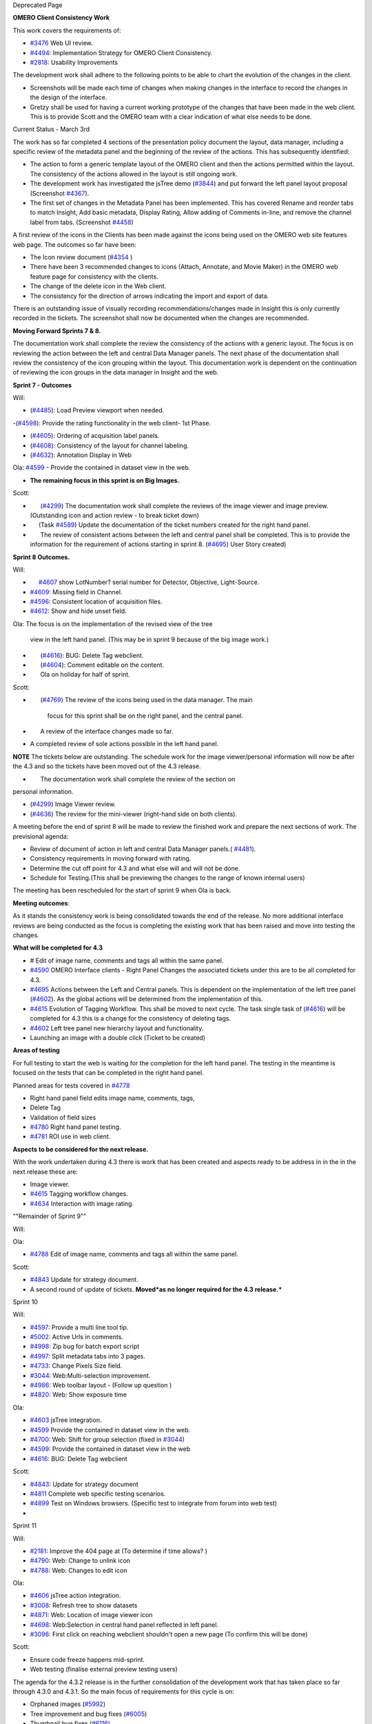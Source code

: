 Deprecated Page

**OMERO Client Consistency Work**

This work covers the requirements of:

-  `#3476 </ome/ticket/3476>`_ Web UI review.
-  `#4494 </ome/ticket/4494>`_: Implementation Strategy for OMERO Client
   Consistency.
-  `#2818 </ome/ticket/2818>`_: Usability Improvements

The development work shall adhere to the following points to be able to
chart the evolution of the changes in the client.

-  Screenshots will be made each time of changes when making changes in
   the interface to record the changes in the design of the interface.
-  Gretzy shall be used for having a current working prototype of the
   changes that have been made in the web client. This is to provide
   Scott and the OMERO team with a clear indication of what else needs
   to be done.

Current Status - March 3rd

The work has so far completed 4 sections of the presentation policy
document the layout, data manager, including a specific review of the
metadata panel and the beginning of the review of the actions. This has
subsequently identified:

-  The action to form a generic template layout of the OMERO client and
   then the actions permitted within the layout. The consistency of the
   actions allowed in the layout is still ongoing work.

-  The development work has investigated the jsTree demo
   (`#3844 </ome/ticket/3844>`_) and put forward the left panel layout
   proposal (Screenshot `#4367 </ome/ticket/4367>`_).

-  The first set of changes in the Metadata Panel has been implemented.
   This has covered Rename and reorder tabs to match Insight, Add basic
   metadata, Display Rating, Allow adding of Comments in-line, and
   remove the channel label from tabs. (Screenshot
   `#4458 </ome/ticket/4458>`_)

A first review of the icons in the Clients has been made against the
icons being used on the OMERO web site features web page. The outcomes
so far have been:

-  The Icon review document (`#4354 </ome/ticket/4354>`_ )
-  There have been 3 recommended changes to icons (Attach, Annotate, and
   Movie Maker) in the OMERO web feature page for consistency with the
   clients.
-  The change of the delete icon in the Web client.
-  The consistency for the direction of arrows indicating the import and
   export of data.

There is an outstanding issue of visually recording
recommendations/changes made in Insight this is only currently recorded
in the tickets. The screenshot shall now be documented when the changes
are recommended.

**Moving Forward Sprints 7 & 8.**

The documentation work shall complete the review the consistency of the
actions with a generic layout. The focus is on reviewing the action
between the left and central Data Manager panels. The next phase of the
documentation shall review the consistency of the icon grouping within
the layout. This documentation work is dependent on the continuation of
reviewing the icon groups in the data manager in Insight and the web.

**Sprint 7 - Outcomes**

Will:

-  (`#4485 </ome/ticket/4485>`_): Load Preview viewport when needed.

-(`#4598 </ome/ticket/4598>`_): Provide the rating functionality in the
web client- 1st Phase.

-  (`#4605 </ome/ticket/4605>`_): Ordering of acquisition label panels.
-  (`#4608 </ome/ticket/4608>`_): Consistency of the layout for channel
   labeling.
-  (`#4632 </ome/ticket/4632>`_): Annotation Display in Web

Ola: `#4599 </ome/ticket/4599>`_ - Provide the contained in dataset view
in the web.

-  **The remaining focus in this sprint is on Big Images.**

Scott:

-        (`#4299 </ome/ticket/4299>`_) The documentation work shall
   complete the reviews of the image viewer and image preview.
   (Outstanding icon and action review - to break ticket down)
-       (Task `#4589 </ome/ticket/4589>`_) Update the documentation of
   the ticket numbers created for the right hand panel.
-        The review of consistent actions between the left and central
   panel shall be completed. This is to provide the information for the
   requirement of actions starting in sprint 8.
   (`#4695 </ome/ticket/4695>`_) User Story created)

**Sprint 8 Outcomes.**

Will:

-       `#4607 </ome/ticket/4607>`_ show LotNumber? serial number for
   Detector, Objective, Light-Source.
-  `#4609 </ome/ticket/4609>`_: Missing field in Channel.
-  `#4596 </ome/ticket/4596>`_: Consistent location of acquisition
   files.
-  `#4612 </ome/ticket/4612>`_: Show and hide unset field.

Ola: The focus is on the implementation of the revised view of the tree

    view in the left hand panel. (This may be in sprint 9 because of the
    big image work.)

-        (`#4616 </ome/ticket/4616>`_): BUG: Delete Tag webclient.
-        (`#4604 </ome/ticket/4604>`_): Comment editable on the content.
-        Ola on holiday for half of sprint.

Scott:

-        (`#4769 </ome/ticket/4769>`_) The review of the icons being
   used in the data manager. The main

    focus for this sprint shall be on the right panel, and the central
    panel.

-        A review of the interface changes made so far.
-  A completed review of sole actions possible in the left hand panel.

**NOTE** The tickets below are outstanding. The schedule work for the
image viewer/personal information will now be after the 4.3 and so the
tickets have been moved out of the 4.3 release.

-        The documentation work shall complete the review of the section
   on

personal information.

-  (`#4299 </ome/ticket/4299>`_) Image Viewer review.
-  (`#4636 </ome/ticket/4636>`_) The review for the mini-viewer
   (right-hand side on both clients).

A meeting before the end of sprint 8 will be made to review the finished
work and prepare the next sections of work. The previsional agenda:

-  Review of document of action in left and central Data Manager
   panels.( `#4481 </ome/ticket/4481>`_).
-  Consistency requirements in moving forward with rating.
-  Determine the cut off point for 4.3 and what else will and will not
   be done.
-  Schedule for Testing.(This shall be previewing the changes to the
   range of known internal users)

The meeting has been rescheduled for the start of sprint 9 when Ola is
back.

**Meeting outcomes**:

As it stands the consistency work is being consolidated towards the end
of the release. No more additional interface reviews are being conducted
as the focus is completing the existing work that has been raised and
move into testing the changes.

**What will be completed for 4.3**

-  # Edit of image name, comments and tags all within the same panel.
-  `#4590 </ome/ticket/4590>`_ OMERO Interface clients - Right Panel
   Changes the associated tickets under this are to be all completed for
   4.3.
-  `#4695 </ome/ticket/4695>`_ Actions between the Left and Central
   panels. This is dependent on the implementation of the left tree
   panel (`#4602 </ome/ticket/4602>`_). As the global actions will be
   determined from the implementation of this.
-  `#4615 </ome/ticket/4615>`_ Evolution of Tagging Workflow. This shall
   be moved to next cycle. The task single task of
   (`#4616 </ome/ticket/4616>`_) will be completed for 4.3 this is a
   change for the consistency of deleting tags.
-  `#4602 </ome/ticket/4602>`_ Left tree panel new hierarchy layout and
   functionality.
-  Launching an image with a double click (Ticket to be created)

**Areas of testing**

For full testing to start the web is waiting for the completion for the
left hand panel. The testing in the meantime is focused on the tests
that can be completed in the right hand panel.

Planned areas for tests covered in `#4778 </ome/ticket/4778>`_

-  Right hand panel field edits image name, comments, tags,
-  Delete Tag
-  Validation of field sizes
-  `#4780 </ome/ticket/4780>`_ Right hand panel testing.
-  `#4781 </ome/ticket/4781>`_ ROI use in web client.

**Aspects to be considered for the next release.**

With the work undertaken during 4.3 there is work that has been created
and aspects ready to be address in in the in the next release these are:

-  Image viewer.
-  `#4615 </ome/ticket/4615>`_ Tagging workflow changes.
-  `#4634 </ome/ticket/4634>`_ Interaction with image rating.

""Remainder of Sprint 9""

Will:

Ola:

-  `#4788 </ome/ticket/4788>`_ Edit of image name, comments and tags all
   within the same panel.

Scott:

-  `#4843 </ome/ticket/4843>`_ Update for strategy document.
-  A second round of update of tickets. **Moved\ *as no longer required
   for the 4.3 release.***

Sprint 10

Will:

-  `#4597 </ome/ticket/4597>`_: Provide a multi line tool tip.
-  `#5002 </ome/ticket/5002>`_: Active Urls in comments.
-  `#4998 </ome/ticket/4998>`_: Zip bug for batch export script
-  `#4997 </ome/ticket/4997>`_: Split metadata tabs into 3 pages.
-  `#4733 </ome/ticket/4733>`_: Change Pixels Size field.
-  `#3044 </ome/ticket/3044>`_: Web:Multi-selection improvement.
-  `#4986 </ome/ticket/4986>`_: Web toolbar layout - (Follow up question
   )
-  `#4820 </ome/ticket/4820>`_: Web: Show exposure time

Ola:

-  `#4603 </ome/ticket/4603>`_ jsTree integration.
-  `#4599 </ome/ticket/4599>`_ Provide the contained in dataset view in
   the web.
-  `#4700 </ome/ticket/4700>`_: Web: Shift for group selection (fixed in
   `#3044 </ome/ticket/3044>`_)
-  `#4599 </ome/ticket/4599>`_: Provide the contained in dataset view in
   the web
-  `#4616 </ome/ticket/4616>`_: BUG: Delete Tag webclient

Scott:

-  `#4843 </ome/ticket/4843>`_: Update for strategy document
-  `#4811 </ome/ticket/4811>`_ Complete web specific testing scenarios.
-  `#4899 </ome/ticket/4899>`_ Test on Windows browsers. (Specific test
   to integrate from forum into web test)
-  

Sprint 11

Will:

-  `#2181 </ome/ticket/2181>`_: Improve the 404 page at (To determine if
   time allows? )
-  `#4790 </ome/ticket/4790>`_: Web: Change to unlink icon
-  `#4788 </ome/ticket/4788>`_: Web: Changes to edit icon

Ola:

-  `#4606 </ome/ticket/4606>`_ jsTree action integration.
-  `#3008 </ome/ticket/3008>`_: Refresh tree to show datasets
-  `#4871 </ome/ticket/4871>`_: Web: Location of image viewer icon
-  `#4698 </ome/ticket/4698>`_: Web:Selection in central hand panel
   reflected in left panel.
-  `#3096 </ome/ticket/3096>`_: First click on reaching webclient
   shouldn't open a new page (To confirm this will be done)

Scott:

-  Ensure code freeze happens mid-sprint.
-  Web testing (finalise external preview testing users)

The agenda for the 4.3.2 release is in the further consolidation of the
development work that has taken place so far through 4.3.0 and 4.3.1. So
the main focus of requirements for this cycle is on:

-  Orphaned images (`#5992 </ome/ticket/5992>`_)
-  Tree improvement and bug fixes (`#6005 </ome/ticket/6005>`_)
-  Thumbnail bug fixes (`#6116 </ome/ticket/6116>`_)

The outstanding interface/consistency led issues to be taken into
account for moving forward:

-  `#4604 </ome/ticket/4604>`_ Edit of comments (Strong priority
   highlighted at Paris User meeting 2011)
-  `#4470 </ome/ticket/4470>`_ Editing data object
-  `#4634 </ome/ticket/4634>`_ Interaction with image rating
-  `#4615 </ome/ticket/4615>`_ Evolution of Tagging Workflow ?
-  `#6470 </ome/ticket/6470>`_ Change of icon location for downloading
   the image

Note: Please also refer to `#6195 </ome/ticket/6195>`_ for the
additional current backlog of tasks.
